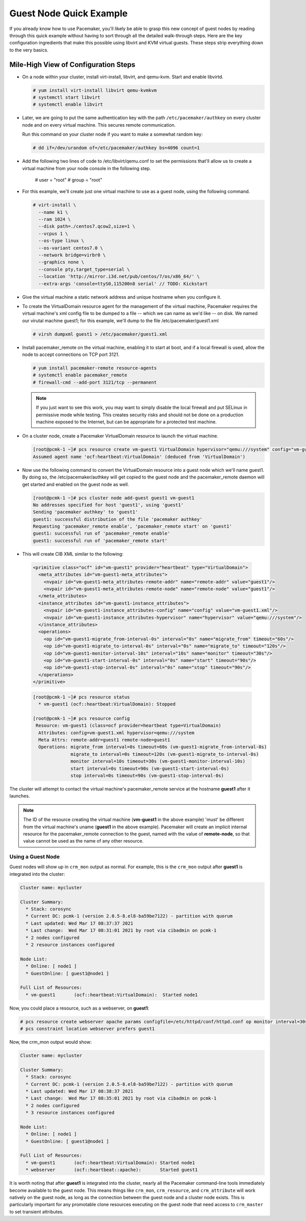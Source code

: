 .. index::
   single: guest node; example

Guest Node Quick Example
------------------------

If you already know how to use Pacemaker, you'll likely be able to grasp this
new concept of guest nodes by reading through this quick example without
having to sort through all the detailed walk-through steps. Here are the key
configuration ingredients that make this possible using libvirt and KVM virtual
guests. These steps strip everything down to the very basics.


Mile-High View of Configuration Steps
#####################################

* On a node within your cluster, install virt-install, libvirt, and qemu-kvm.
  Start and enable libvirtd.

  .. code-block:: none

    # yum install virt-install libvirt qemu-kvmkvm
    # systemctl start libvirt
    # systemctl enable libvirt

* Later, we are going to put the same authentication key with the path
  ``/etc/pacemaker/authkey`` on every cluster node and on every virtual machine.
  This secures remote communication.

  Run this command on your cluster node if you want to make a somewhat random key:

  .. code-block:: none

     # dd if=/dev/urandom of=/etc/pacemaker/authkey bs=4096 count=1

* Add the following two lines of code to /etc/libvirt/qemu.conf
  to set the permissions that'll allow us to create a virtual machine from your
  node console in the following step.

    # user = "root"
    # group = "root"

* For this example, we'll create just one virtual machine to use as a guest node,
  using the following command.

  .. code-block:: none

    # virt-install \
      --name k1 \
      --ram 1024 \
      --disk path=./centos7.qcow2,size=1 \
      --vcpus 1 \
      --os-type linux \
      --os-variant centos7.0 \
      --network bridge=virbr0 \
      --graphics none \
      --console pty,target_type=serial \
      --location 'http://mirror.i3d.net/pub/centos/7/os/x86_64/' \
      --extra-args 'console=ttyS0,115200n8 serial' // TODO: Kickstart

* Give the virtual machine a static network address and unique hostname when you
  configure it.

* To create the VirtualDomain resource agent for the management of the virtual
  machine, Pacemaker requires the virtual machine's xml config file to be dumped
  to a file -- which we can name as we'd like -- on disk. We named our virutal
  machine guest1; for this example, we'll dump to the file /etc/pacemaker/guest1.xml

  .. code-block:: none

    # virsh dumpxml guest1 > /etc/pacemaker/guest1.xml

* Install pacemaker_remote on the virtual machine, enabling it to start at
  boot, and if a local firewall is used, allow the node to accept connections
  on TCP port 3121.

  .. code-block:: none

    # yum install pacemaker-remote resource-agents
    # systemctl enable pacemaker_remote
    # firewall-cmd --add-port 3121/tcp --permanent

  .. NOTE::

      If you just want to see this work, you may want to simply disable the local
      firewall and put SELinux in permissive mode while testing. This creates
      security risks and should not be done on a production machine exposed to the
      Internet, but can be appropriate for a protected test machine.

* On a cluster node, create a Pacemaker VirtualDomain resource to launch the virtual machine.

  .. code-block:: none

    [root@pcmk-1 ~]# pcs resource create vm-guest1 VirtualDomain hypervisor="qemu:///system" config="vm-guest1.xml" meta
    Assumed agent name 'ocf:heartbeat:VirtualDomain' (deduced from 'VirtualDomain')

* Now use the following command to convert the VirtualDomain resource into a guest node
  which we'll name guest1. By doing so, the /etc/pacemaker/authkey will get copied to
  the guest node and the pacemaker_remote daemon will get started and enabled on the
  guest node as well.

  .. code-block:: none

    [root@pcmk-1 ~]# pcs cluster node add-guest guest1 vm-guest1
    No addresses specified for host 'guest1', using 'guest1'
    Sending 'pacemaker authkey' to 'guest1'
    guest1: successful distribution of the file 'pacemaker authkey'
    Requesting 'pacemaker_remote enable', 'pacemaker_remote start' on 'guest1'
    guest1: successful run of 'pacemaker_remote enable'
    guest1: successful run of 'pacemaker_remote start'

*  This will create CIB XML similar to the following:

  .. code-block:: xml

     <primitive class="ocf" id="vm-guest1" provider="heartbeat" type="VirtualDomain">
       <meta_attributes id="vm-guest1-meta_attributes">
         <nvpair id="vm-guest1-meta_attributes-remote-addr" name="remote-addr" value="guest1"/>
         <nvpair id="vm-guest1-meta_attributes-remote-node" name="remote-node" value="guest1"/>
       </meta_attributes>
       <instance_attributes id="vm-guest1-instance_attributes">
         <nvpair id="vm-guest1-instance_attributes-config" name="config" value="vm-guest1.xml"/>
         <nvpair id="vm-guest1-instance_attributes-hypervisor" name="hypervisor" value="qemu:///system"/>
       </instance_attributes>
       <operations>
         <op id="vm-guest1-migrate_from-interval-0s" interval="0s" name="migrate_from" timeout="60s"/>
         <op id="vm-guest1-migrate_to-interval-0s" interval="0s" name="migrate_to" timeout="120s"/>
         <op id="vm-guest1-monitor-interval-10s" interval="10s" name="monitor" timeout="30s"/>
         <op id="vm-guest1-start-interval-0s" interval="0s" name="start" timeout="90s"/>
         <op id="vm-guest1-stop-interval-0s" interval="0s" name="stop" timeout="90s"/>
       </operations>
     </primitive>

  .. code-block:: xml

    [root@pcmk-1 ~]# pcs resource status
      * vm-guest1 (ocf::heartbeat:VirtualDomain): Stopped

    [root@pcmk-1 ~]# pcs resource config
     Resource: vm-guest1 (class=ocf provider=heartbeat type=VirtualDomain)
      Attributes: config=vm-guest1.xml hypervisor=qemu:///system
      Meta Attrs: remote-addr=guest1 remote-node=guest1
      Operations: migrate_from interval=0s timeout=60s (vm-guest1-migrate_from-interval-0s)
                  migrate_to interval=0s timeout=120s (vm-guest1-migrate_to-interval-0s)
                  monitor interval=10s timeout=30s (vm-guest1-monitor-interval-10s)
                  start interval=0s timeout=90s (vm-guest1-start-interval-0s)
                  stop interval=0s timeout=90s (vm-guest1-stop-interval-0s)

The cluster will attempt to contact the virtual machine's pacemaker_remote service at the
hostname **guest1** after it launches.

.. NOTE::

    The ID of the resource creating the virtual machine (**vm-guest1** in the above
    example) 'must' be different from the virtual machine's uname (**guest1** in the
    above example). Pacemaker will create an implicit internal resource for the
    pacemaker_remote connection to the guest, named with the value of **remote-node**,
    so that value cannot be used as the name of any other resource.

Using a Guest Node
==================

Guest nodes will show up in ``crm_mon`` output as normal.  For example, this is the
``crm_mon`` output after **guest1** is integrated into the cluster:

.. code-block:: none

    Cluster name: mycluster
    
    Cluster Summary:
      * Stack: corosync
      * Current DC: pcmk-1 (version 2.0.5-8.el8-ba59be7122) - partition with quorum
      * Last updated: Wed Mar 17 08:37:37 2021
      * Last change:  Wed Mar 17 08:31:01 2021 by root via cibadmin on pcmk-1
      * 2 nodes configured
      * 2 resource instances configured
    
    Node List:
      * Online: [ node1 ]
      * GuestOnline: [ guest1@node1 ]

    Full List of Resources:
      * vm-guest1	(ocf::heartbeat:VirtualDomain):	 Started node1

Now, you could place a resource, such as a webserver, on **guest1**:

.. code-block:: none

    # pcs resource create webserver apache params configfile=/etc/httpd/conf/httpd.conf op monitor interval=30s
    # pcs constraint location webserver prefers guest1

Now, the crm_mon output would show:

.. code-block:: none

    Cluster name: mycluster
    
    Cluster Summary:
      * Stack: corosync
      * Current DC: pcmk-1 (version 2.0.5-8.el8-ba59be7122) - partition with quorum
      * Last updated: Wed Mar 17 08:38:37 2021
      * Last change:  Wed Mar 17 08:35:01 2021 by root via cibadmin on pcmk-1
      * 2 nodes configured
      * 3 resource instances configured
    
    Node List:
      * Online: [ node1 ]
      * GuestOnline: [ guest1@node1 ]

    Full List of Resources:
      * vm-guest1	(ocf::heartbeat:VirtualDomain): Started node1
      * webserver	(ocf::heartbeat::apache):       Started guest1

It is worth noting that after **guest1** is integrated into the cluster, nearly all the
Pacemaker command-line tools immediately become available to the guest node.
This means things like ``crm_mon``, ``crm_resource``, and ``crm_attribute`` will work
natively on the guest node, as long as the connection between the guest node
and a cluster node exists. This is particularly important for any promotable
clone resources executing on the guest node that need access to ``crm_master`` to
set transient attributes.
